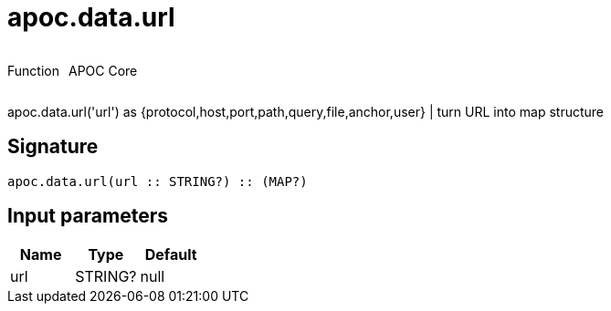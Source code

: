 ////
This file is generated by DocsTest, so don't change it!
////

= apoc.data.url
:description: This section contains reference documentation for the apoc.data.url function.



++++
<div style='display:flex'>
<div class='paragraph type function'><p>Function</p></div>
<div class='paragraph release core' style='margin-left:10px;'><p>APOC Core</p></div>
</div>
++++

apoc.data.url('url') as {protocol,host,port,path,query,file,anchor,user} | turn URL into map structure

== Signature

[source]
----
apoc.data.url(url :: STRING?) :: (MAP?)
----

== Input parameters
[.procedures, opts=header]
|===
| Name | Type | Default 
|url|STRING?|null
|===

